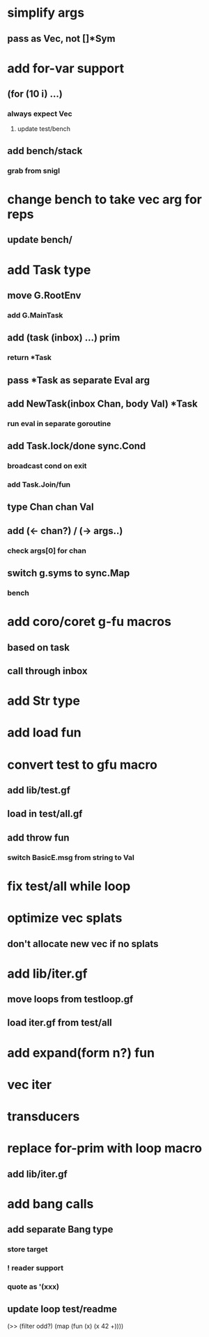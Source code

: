 * simplify args
** pass as Vec, not []*Sym
* add for-var support
** (for (10 i) ...)
*** always expect Vec
**** update test/bench
** add bench/stack
*** grab from snigl
* change bench to take vec arg for reps
** update bench/
* add Task type
** move G.RootEnv
*** add G.MainTask
** add (task (inbox) ...) prim
*** return *Task
** pass *Task as separate Eval arg
** add NewTask(inbox Chan, body Val) *Task
*** run eval in separate goroutine
** add Task.lock/done sync.Cond
*** broadcast cond on exit
*** add Task.Join/fun
** type Chan chan Val
** add (<- chan?) / (-> args..)
*** check args[0] for chan
** switch g.syms to sync.Map
*** bench
* add coro/coret g-fu macros
** based on task
** call through inbox
* add Str type
* add load fun
* convert test to gfu macro
** add lib/test.gf
** load in test/all.gf
** add throw fun
*** switch BasicE.msg from string to Val
* fix test/all while loop
* optimize vec splats
** don't allocate new vec if no splats
* add lib/iter.gf
** move loops from testloop.gf
** load iter.gf from test/all
* add expand(form n?) fun
* vec iter
* transducers
* replace for-prim with loop macro
** add lib/iter.gf
* add bang calls
** add separate Bang type
*** store target
*** ! reader support
*** quote as '(xxx)
** update loop test/readme

(>> (filter odd?) (map (fun (x) (x 42 +))))
